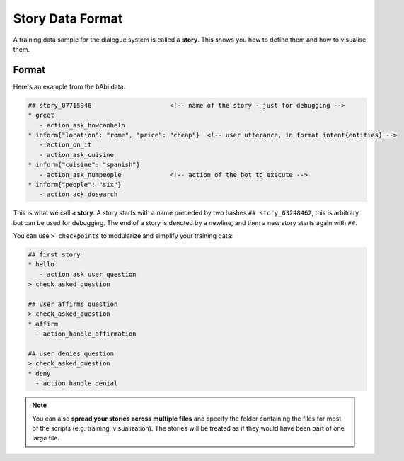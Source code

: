 .. _stories:

Story Data Format
=================

A training data sample for the dialogue system is called a **story**. This
shows you how to define them and how to visualise them.

Format
------

Here's an example from the bAbi data:

.. code-block:: md

   ## story_07715946                     <!-- name of the story - just for debugging -->
   * greet
      - action_ask_howcanhelp
   * inform{"location": "rome", "price": "cheap"}  <!-- user utterance, in format intent{entities} -->
      - action_on_it                     
      - action_ask_cuisine
   * inform{"cuisine": "spanish"}
      - action_ask_numpeople             <!-- action of the bot to execute -->
   * inform{"people": "six"}
      - action_ack_dosearch


This is what we call a **story**. A story starts with a name preceded by two
hashes ``## story_03248462``, this is arbitrary but can be used for debugging.
The end of a story is denoted by a newline, and then a new story starts again with ``##``.

You can use ``> checkpoints`` to modularize and simplify your training data:

.. code-block:: md

    ## first story
    * hello
       - action_ask_user_question
    > check_asked_question

    ## user affirms question
    > check_asked_question
    * affirm
      - action_handle_affirmation

    ## user denies question
    > check_asked_question
    * deny
      - action_handle_denial

.. note::

   You can also **spread your stories across multiple files** and specify the
   folder containing the files for most of the scripts (e.g. training,
   visualization). The stories will be treated as if they would have
   been part of one large file.

